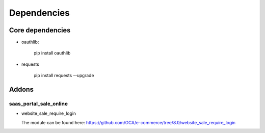 ==============
 Dependencies
==============


Core dependencies
=================

* oauthlib:

    pip install oauthlib

* requests

    pip install requests --upgrade

Addons
======

saas_portal_sale_online
-----------------------

* website_sale_require_login

  The module can be found here: https://github.com/OCA/e-commerce/tree/8.0/website_sale_require_login
